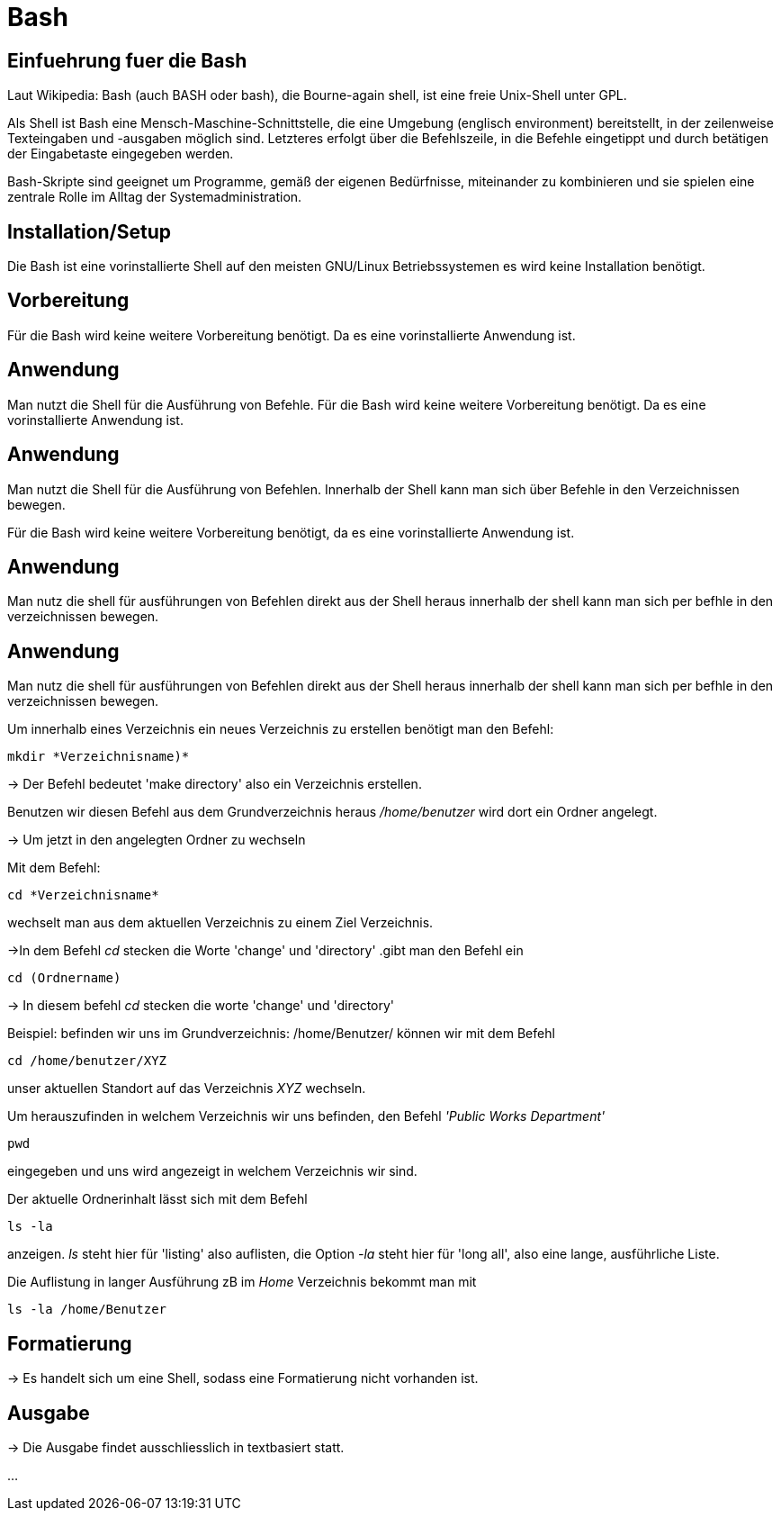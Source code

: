 = Bash

== Einfuehrung fuer die Bash

Laut Wikipedia:
Bash (auch BASH oder bash), die Bourne-again shell, ist eine freie Unix-Shell unter GPL.

Als Shell ist Bash eine Mensch-Maschine-Schnittstelle, die eine Umgebung (englisch environment) bereitstellt, in der zeilenweise Texteingaben und -ausgaben möglich sind. Letzteres erfolgt über die Befehlszeile, in die Befehle eingetippt und durch betätigen der Eingabetaste eingegeben werden. 

Bash-Skripte sind geeignet um Programme, gemäß der eigenen Bedürfnisse, miteinander zu kombinieren und sie spielen eine zentrale Rolle im Alltag der Systemadministration.



== Installation/Setup

Die Bash ist eine vorinstallierte Shell auf den meisten GNU/Linux Betriebssystemen
es wird keine Installation benötigt.

== Vorbereitung

Für die Bash wird keine weitere Vorbereitung benötigt. Da es eine vorinstallierte Anwendung ist.

== Anwendung
Man nutzt die Shell für die Ausführung von Befehle.
Für die Bash wird keine weitere Vorbereitung benötigt. Da es eine vorinstallierte Anwendung ist.

== Anwendung
Man nutzt die Shell für die Ausführung von Befehlen. 
Innerhalb der Shell kann man sich über Befehle in den Verzeichnissen bewegen.


Für die Bash wird keine weitere Vorbereitung benötigt, da es eine vorinstallierte Anwendung ist.

== Anwendung
Man nutz die shell für ausführungen von Befehlen direkt aus der Shell heraus
innerhalb der shell kann man sich per befhle in den verzeichnissen bewegen.


== Anwendung
Man nutz die shell für ausführungen von Befehlen direkt aus der Shell heraus
innerhalb der shell kann man sich per befhle in den verzeichnissen bewegen.

[source,bash]
.Um innerhalb eines Verzeichnis ein neues Verzeichnis zu erstellen benötigt man den Befehl:
----
mkdir *Verzeichnisname)*
----


-> Der Befehl bedeutet 'make directory' also ein Verzeichnis erstellen.

Benutzen wir diesen Befehl aus dem Grundverzeichnis heraus _/home/benutzer_ wird dort ein Ordner angelegt.
 
 
-> Um jetzt in den angelegten Ordner zu wechseln
[source,bash]
.Mit dem Befehl:
----
cd *Verzeichnisname*
----
wechselt man aus dem aktuellen Verzeichnis zu einem Ziel Verzeichnis.

->In dem Befehl __cd__ stecken die Worte 'change' und 'directory'
.gibt man den Befehl ein
----
cd (Ordnername)
----
-> In diesem befehl __cd__ stecken die worte 'change' und 'directory'

[source,bash]
.Beispiel: befinden wir uns im Grundverzeichnis: /home/Benutzer/ können wir mit dem Befehl
----
cd /home/benutzer/XYZ
----
unser aktuellen Standort auf das Verzeichnis _XYZ_ wechseln.

[source,bash]
.Um herauszufinden in welchem Verzeichnis wir uns befinden, den Befehl _'Public Works Department'_
----
pwd
----
eingegeben und uns wird angezeigt in welchem Verzeichnis wir sind.


[source,bash]
.Der aktuelle Ordnerinhalt lässt sich mit dem Befehl
----
ls -la
----
anzeigen. _ls_ steht hier für 'listing' also auflisten,
die Option _-la_ steht hier für 'long all', also eine lange, ausführliche Liste.


[source,bash]
.Die Auflistung in langer Ausführung zB im _Home_ Verzeichnis bekommt man mit
----
ls -la /home/Benutzer
----


== Formatierung

-> Es handelt sich um eine Shell, sodass eine Formatierung nicht vorhanden ist.

== Ausgabe

-> Die Ausgabe findet ausschliesslich in textbasiert statt.

...

